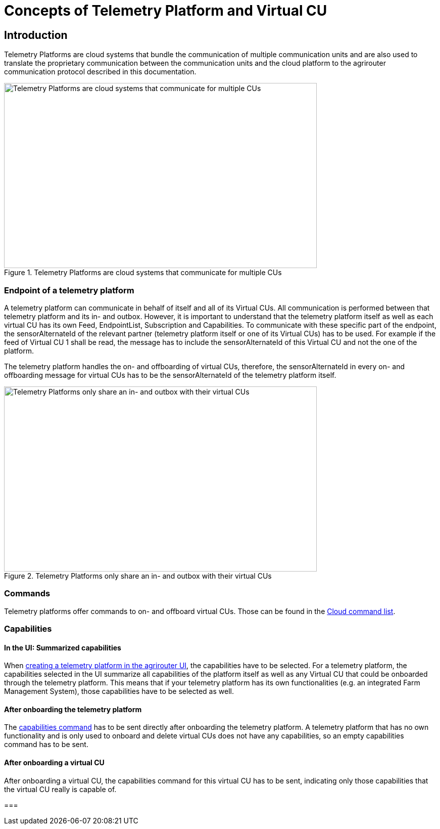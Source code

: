 = Concepts of Telemetry Platform and Virtual CU

== Introduction

Telemetry Platforms are cloud systems that bundle the communication of multiple communication units and are also used to translate the proprietary communication between the communication units and the cloud platform to the agrirouter communication protocol described in this documentation. 

.Telemetry Platforms are cloud systems that communicate for multiple CUs
image::ig2/telemetryplatform.png[Telemetry Platforms are cloud systems that communicate for multiple CUs,619,366]


=== Endpoint of a telemetry platform

A telemetry platform can communicate in behalf of itself and all of its Virtual CUs.
All communication is performed between that telemetry platform and its in- and outbox.
However, it is important to understand that the telemetry platform itself as well as each virtual CU has its own Feed, EndpointList, Subscription and Capabilities. To communicate with these specific part of the endpoint, the sensorAlternateId of the relevant partner (telemetry platform itself or one of its Virtual CUs) has to be used. For example if the feed of Virtual CU 1 shall be read, the message has to include the sensorAlternateId of this Virtual CU and not the one of the platform.

The telemetry platform handles the on- and offboarding of virtual CUs, therefore, the sensorAlternateId in every on- and offboarding message for virtual CUs has to be the sensorAlternateId of the telemetry platform itself.

.Telemetry Platforms only share an in- and outbox with their virtual CUs
image::ig2/telemetryconcept.png[Telemetry Platforms only share an in- and outbox with their virtual CUs,619,366]

=== Commands

Telemetry platforms offer commands to on- and offboard virtual CUs. Those can be found in the xref:./commands/cloud.adoc[Cloud command list].

=== Capabilities

==== In the UI: Summarized capabilities 

When xref:./applications.adoc#_register_application[creating a telemetry platform in the agrirouter UI], the capabilities have to be selected. For a telemetry platform, the capabilities selected in the UI summarize all capabilities of the platform itself as well as any Virtual CU that could be onboarded through the telemetry platform. This means that if your telemetry platform has its own functionalities (e.g. an integrated Farm Management System), those capabilities have to be selected as well.


==== After onboarding the telemetry platform

The xref:./commands/endpoint.adoc#_capabilities_command[capabilities command] has to be sent directly after onboarding the telemetry platform. A telemetry platform that has no own functionality and is only used to onboard and delete virtual CUs does not have any capabilities, so an empty capabilities command has to be sent.

==== After onboarding a virtual CU

After onboarding a virtual CU, the capabilities command for this virtual CU has to be sent, indicating only those capabilities that the virtual CU really is capable of.

===

